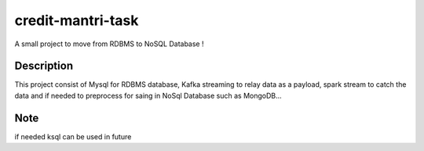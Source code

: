 ==================
credit-mantri-task
==================


A small project to move from RDBMS to NoSQL Database !


Description
===========

This project consist of Mysql for RDBMS database, Kafka streaming to relay data as a payload, spark stream to catch the data and if needed to preprocess for saing in NoSql Database such as MongoDB...


Note
====
if needed ksql can be used in future
